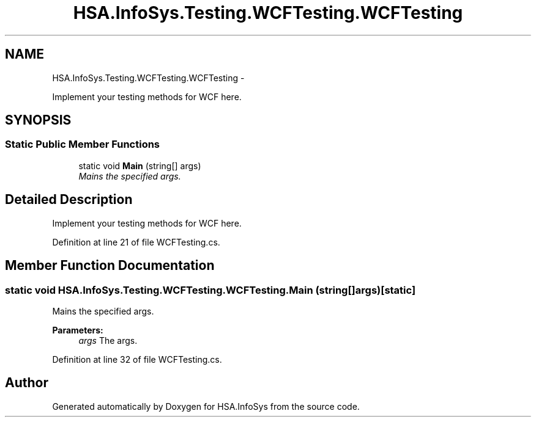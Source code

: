 .TH "HSA.InfoSys.Testing.WCFTesting.WCFTesting" 3 "Fri Jul 5 2013" "Version 1.0" "HSA.InfoSys" \" -*- nroff -*-
.ad l
.nh
.SH NAME
HSA.InfoSys.Testing.WCFTesting.WCFTesting \- 
.PP
Implement your testing methods for WCF here\&.  

.SH SYNOPSIS
.br
.PP
.SS "Static Public Member Functions"

.in +1c
.ti -1c
.RI "static void \fBMain\fP (string[] args)"
.br
.RI "\fIMains the specified args\&. \fP"
.in -1c
.SH "Detailed Description"
.PP 
Implement your testing methods for WCF here\&. 


.PP
Definition at line 21 of file WCFTesting\&.cs\&.
.SH "Member Function Documentation"
.PP 
.SS "static void HSA\&.InfoSys\&.Testing\&.WCFTesting\&.WCFTesting\&.Main (string[]args)\fC [static]\fP"

.PP
Mains the specified args\&. 
.PP
\fBParameters:\fP
.RS 4
\fIargs\fP The args\&.
.RE
.PP

.PP
Definition at line 32 of file WCFTesting\&.cs\&.

.SH "Author"
.PP 
Generated automatically by Doxygen for HSA\&.InfoSys from the source code\&.
